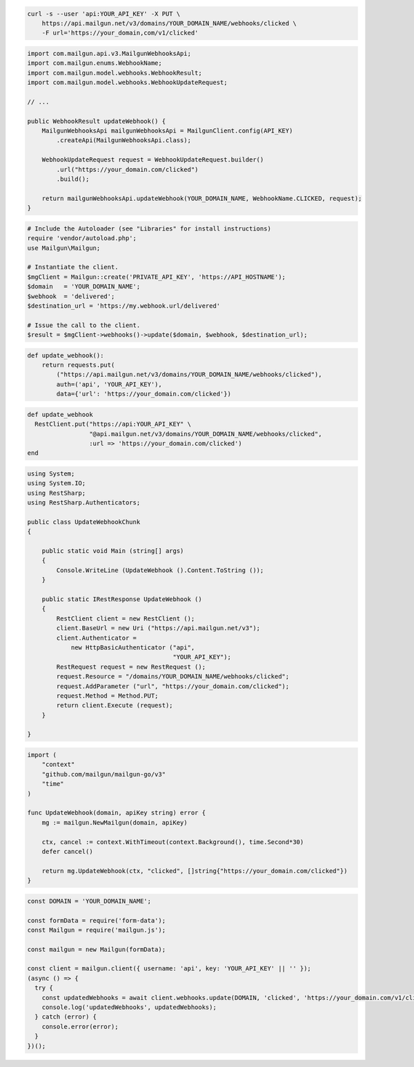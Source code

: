 
.. code-block:: bash

  curl -s --user 'api:YOUR_API_KEY' -X PUT \
      https://api.mailgun.net/v3/domains/YOUR_DOMAIN_NAME/webhooks/clicked \
      -F url='https://your_domain,com/v1/clicked'

.. code-block:: java

    import com.mailgun.api.v3.MailgunWebhooksApi;
    import com.mailgun.enums.WebhookName;
    import com.mailgun.model.webhooks.WebhookResult;
    import com.mailgun.model.webhooks.WebhookUpdateRequest;

    // ...

    public WebhookResult updateWebhook() {
        MailgunWebhooksApi mailgunWebhooksApi = MailgunClient.config(API_KEY)
            .createApi(MailgunWebhooksApi.class);

        WebhookUpdateRequest request = WebhookUpdateRequest.builder()
            .url("https://your_domain.com/clicked")
            .build();

        return mailgunWebhooksApi.updateWebhook(YOUR_DOMAIN_NAME, WebhookName.CLICKED, request);
    }

.. code-block:: php

  # Include the Autoloader (see "Libraries" for install instructions)
  require 'vendor/autoload.php';
  use Mailgun\Mailgun;

  # Instantiate the client.
  $mgClient = Mailgun::create('PRIVATE_API_KEY', 'https://API_HOSTNAME');
  $domain   = 'YOUR_DOMAIN_NAME';
  $webhook  = 'delivered';
  $destination_url = 'https://my.webhook.url/delivered'

  # Issue the call to the client.
  $result = $mgClient->webhooks()->update($domain, $webhook, $destination_url);

.. code-block:: py

 def update_webhook():
     return requests.put(
         ("https://api.mailgun.net/v3/domains/YOUR_DOMAIN_NAME/webhooks/clicked"),
         auth=('api', 'YOUR_API_KEY'),
         data={'url': 'https://your_domain.com/clicked'})

.. code-block:: rb

 def update_webhook
   RestClient.put("https://api:YOUR_API_KEY" \
                  "@api.mailgun.net/v3/domains/YOUR_DOMAIN_NAME/webhooks/clicked",
                  :url => 'https://your_domain.com/clicked')
 end

.. code-block:: csharp

 using System;
 using System.IO;
 using RestSharp;
 using RestSharp.Authenticators;

 public class UpdateWebhookChunk
 {

     public static void Main (string[] args)
     {
         Console.WriteLine (UpdateWebhook ().Content.ToString ());
     }

     public static IRestResponse UpdateWebhook ()
     {
         RestClient client = new RestClient ();
         client.BaseUrl = new Uri ("https://api.mailgun.net/v3");
         client.Authenticator =
             new HttpBasicAuthenticator ("api",
                                         "YOUR_API_KEY");
         RestRequest request = new RestRequest ();
         request.Resource = "/domains/YOUR_DOMAIN_NAME/webhooks/clicked";
         request.AddParameter ("url", "https://your_domain.com/clicked");
         request.Method = Method.PUT;
         return client.Execute (request);
     }

 }

.. code-block:: go

 import (
     "context"
     "github.com/mailgun/mailgun-go/v3"
     "time"
 )

 func UpdateWebhook(domain, apiKey string) error {
     mg := mailgun.NewMailgun(domain, apiKey)

     ctx, cancel := context.WithTimeout(context.Background(), time.Second*30)
     defer cancel()

     return mg.UpdateWebhook(ctx, "clicked", []string{"https://your_domain.com/clicked"})
 }

.. code-block:: js

  const DOMAIN = 'YOUR_DOMAIN_NAME';

  const formData = require('form-data');
  const Mailgun = require('mailgun.js');

  const mailgun = new Mailgun(formData);

  const client = mailgun.client({ username: 'api', key: 'YOUR_API_KEY' || '' });
  (async () => {
    try {
      const updatedWebhooks = await client.webhooks.update(DOMAIN, 'clicked', 'https://your_domain.com/v1/clicked');
      console.log('updatedWebhooks', updatedWebhooks);
    } catch (error) {
      console.error(error);
    }
  })();
